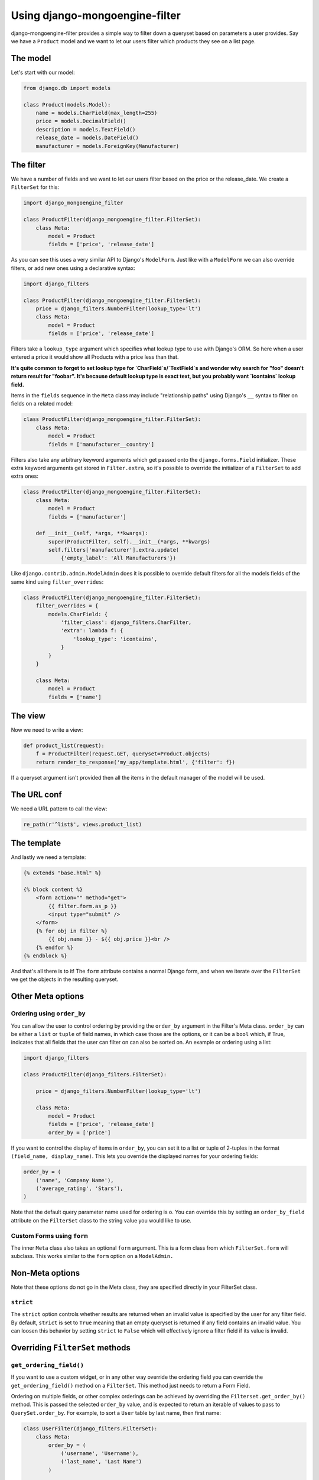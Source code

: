 Using django-mongoengine-filter
===============================

django-mongoengine-filter provides a simple way to filter down a queryset based on
parameters a user provides.  Say we have a ``Product`` model and we want to let
our users filter which products they see on a list page.

The model
---------

Let's start with our model:

.. code-block:: python

    from django.db import models

    class Product(models.Model):
        name = models.CharField(max_length=255)
        price = models.DecimalField()
        description = models.TextField()
        release_date = models.DateField()
        manufacturer = models.ForeignKey(Manufacturer)

The filter
----------

We have a number of fields and we want to let our users filter based on the
price or the release_date.  We create a ``FilterSet`` for this:

.. code-block:: python

    import django_mongoengine_filter

    class ProductFilter(django_mongoengine_filter.FilterSet):
        class Meta:
            model = Product
            fields = ['price', 'release_date']


As you can see this uses a very similar API to Django's ``ModelForm``.  Just
like with a ``ModelForm`` we can also override filters, or add new ones using a
declarative syntax:

.. code-block:: python

    import django_filters

    class ProductFilter(django_mongoengine_filter.FilterSet):
        price = django_filters.NumberFilter(lookup_type='lt')
        class Meta:
            model = Product
            fields = ['price', 'release_date']

Filters take a ``lookup_type`` argument which specifies what lookup type to
use with Django's ORM.  So here when a user entered a price it would show all
Products with a price less than that.

**It's quite common to forget to set lookup type for `CharField`s/`TextField`s
and wonder why search for "foo" doesn't return result for "foobar". It's because
default lookup type is exact text, but you probably want `icontains` lookup
field.**

Items in the ``fields`` sequence in the ``Meta`` class may include
"relationship paths" using Django's ``__`` syntax to filter on fields on a
related model:

.. code-block:: python

    class ProductFilter(django_mongoengine_filter.FilterSet):
        class Meta:
            model = Product
            fields = ['manufacturer__country']

Filters also take any arbitrary keyword arguments which get passed onto the
``django.forms.Field`` initializer.  These extra keyword arguments get stored
in ``Filter.extra``, so it's possible to override the initializer of a
``FilterSet`` to add extra ones:

.. code-block:: python

    class ProductFilter(django_mongoengine_filter.FilterSet):
        class Meta:
            model = Product
            fields = ['manufacturer']

        def __init__(self, *args, **kwargs):
            super(ProductFilter, self).__init__(*args, **kwargs)
            self.filters['manufacturer'].extra.update(
                {'empty_label': 'All Manufacturers'})

Like ``django.contrib.admin.ModelAdmin`` does it is possible to override
default filters for all the models fields of the same kind using
``filter_overrides``:

.. code-block:: python

    class ProductFilter(django_mongoengine_filter.FilterSet):
        filter_overrides = {
            models.CharField: {
                'filter_class': django_filters.CharFilter,
                'extra': lambda f: {
                    'lookup_type': 'icontains',
                }
            }
        }

        class Meta:
            model = Product
            fields = ['name']

The view
--------

Now we need to write a view:

.. code-block:: python

    def product_list(request):
        f = ProductFilter(request.GET, queryset=Product.objects)
        return render_to_response('my_app/template.html', {'filter': f})

If a queryset argument isn't provided then all the items in the default manager
of the model will be used.

The URL conf
------------

We need a URL pattern to call the view:

.. code-block:: python

    re_path(r'^list$', views.product_list)

The template
------------

And lastly we need a template:

.. code-block:: html

    {% extends "base.html" %}

    {% block content %}
        <form action="" method="get">
            {{ filter.form.as_p }}
            <input type="submit" />
        </form>
        {% for obj in filter %}
            {{ obj.name }} - ${{ obj.price }}<br />
        {% endfor %}
    {% endblock %}

And that's all there is to it!  The ``form`` attribute contains a normal
Django form, and when we iterate over the ``FilterSet`` we get the objects in
the resulting queryset.

Other Meta options
------------------

Ordering using ``order_by``
~~~~~~~~~~~~~~~~~~~~~~~~~~~

You can allow the user to control ordering by providing the
``order_by`` argument in the Filter's Meta class.  ``order_by`` can be either a
``list`` or ``tuple`` of field names, in which case those are the options, or
it can be a ``bool`` which, if True, indicates that all fields that
the user can filter on can also be sorted on. An example or ordering using a list:

.. code-block:: python

    import django_filters

    class ProductFilter(django_filters.FilterSet):

        price = django_filters.NumberFilter(lookup_type='lt')

        class Meta:
            model = Product
            fields = ['price', 'release_date']
            order_by = ['price']

If you want to control the display of items in ``order_by``, you can set it to
a list or tuple of 2-tuples in the format ``(field_name, display_name)``.
This lets you override the displayed names for your ordering fields:

.. code-block:: python

    order_by = (
        ('name', 'Company Name'),
        ('average_rating', 'Stars'),
    )

Note that the default query parameter name used for ordering is ``o``.  You
can override this by setting an ``order_by_field`` attribute on the
``FilterSet`` class to the string value you would like to use.

Custom Forms using ``form``
~~~~~~~~~~~~~~~~~~~~~~~~~~~

The inner ``Meta`` class also takes an optional ``form`` argument.  This is a
form class from which ``FilterSet.form`` will subclass.  This works similar to
the ``form`` option on a ``ModelAdmin.``

Non-Meta options
----------------

Note that these options do not go in the Meta class, they are specified directly
in your FilterSet class.

``strict``
~~~~~~~~~~

The ``strict`` option controls whether results are returned when an invalid
value is specified by the user for any filter field. By default, ``strict`` is
set to ``True`` meaning that an empty queryset is returned if any field contains
an invalid value. You can loosen this behavior by setting ``strict`` to
``False`` which will effectively ignore a filter field if its value is invalid.

Overriding ``FilterSet`` methods
--------------------------------

``get_ordering_field()``
~~~~~~~~~~~~~~~~~~~~~~~~

If you want to use a custom widget, or in any other way override the ordering
field you can override the ``get_ordering_field()`` method on a ``FilterSet``.
This method just needs to return a Form Field.

Ordering on multiple fields, or other complex orderings can be achieved by
overriding the ``Filterset.get_order_by()`` method. This is passed the selected
``order_by`` value, and is expected to return an iterable of values to pass to
``QuerySet.order_by``. For example, to sort a ``User`` table by last name, then
first name:

.. code-block:: python

    class UserFilter(django_filters.FilterSet):
        class Meta:
            order_by = (
                ('username', 'Username'),
                ('last_name', 'Last Name')
            )

        def get_order_by(self, order_value):
            if order_value == 'last_name':
                return ['last_name', 'first_name']
            return super(UserFilter, self).get_order_by(order_value)

Generic View
------------

In addition to the above usage there is also a class-based generic view
included in django-filter, which lives at ``django_filters.views.FilterView``.
You must provide either a ``model`` or ``filterset_class`` argument, similar to
``ListView`` in Django itself:

.. code-block:: python

    # urls.py
    from django.urls import re_path
    from django_filters.views import FilterView
    from myapp.models import Product

    urlpatterns = [
        re_path(r'^list/$', FilterView.as_view(model=Product)),
    ]

You must provide a template at ``<app>/<model>_filter.html`` which gets the
context parameter ``filter``.  Additionally, the context will contain
``object_list`` which holds the filtered queryset.

A legacy functional generic view is still included in django-filter, although
its use is deprecated.  It can be found at
``django_filters.views.object_filter``.  You must provide the same arguments
to it as the class based view:

.. code-block:: python

    # urls.py
    from django.urls import re_path
    from myapp.models import Product

    urlpatterns = [
        re_path(r'^list/$', 'django_filters.views.object_filter', {'model': Product}),
    ]

The needed template and its context variables will also be the same as the
class-based view above.
